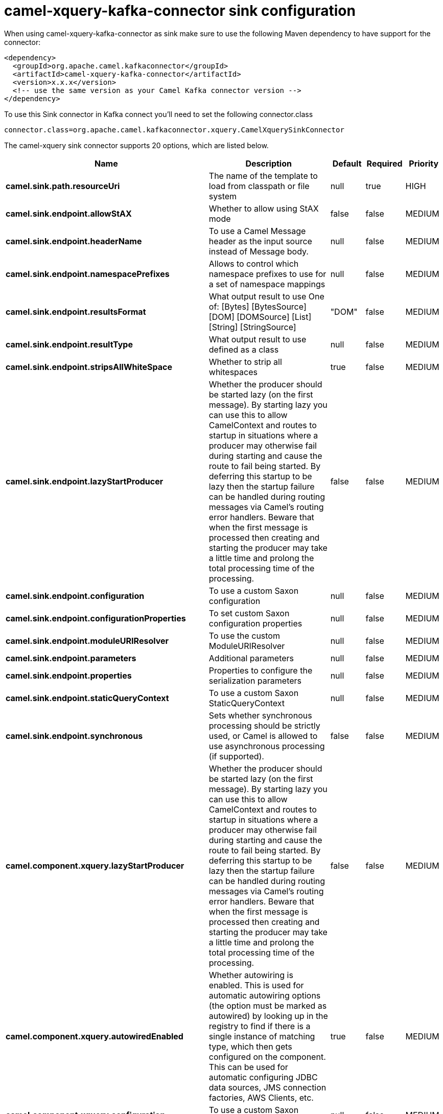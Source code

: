 // kafka-connector options: START
[[camel-xquery-kafka-connector-sink]]
= camel-xquery-kafka-connector sink configuration

When using camel-xquery-kafka-connector as sink make sure to use the following Maven dependency to have support for the connector:

[source,xml]
----
<dependency>
  <groupId>org.apache.camel.kafkaconnector</groupId>
  <artifactId>camel-xquery-kafka-connector</artifactId>
  <version>x.x.x</version>
  <!-- use the same version as your Camel Kafka connector version -->
</dependency>
----

To use this Sink connector in Kafka connect you'll need to set the following connector.class

[source,java]
----
connector.class=org.apache.camel.kafkaconnector.xquery.CamelXquerySinkConnector
----


The camel-xquery sink connector supports 20 options, which are listed below.



[width="100%",cols="2,5,^1,1,1",options="header"]
|===
| Name | Description | Default | Required | Priority
| *camel.sink.path.resourceUri* | The name of the template to load from classpath or file system | null | true | HIGH
| *camel.sink.endpoint.allowStAX* | Whether to allow using StAX mode | false | false | MEDIUM
| *camel.sink.endpoint.headerName* | To use a Camel Message header as the input source instead of Message body. | null | false | MEDIUM
| *camel.sink.endpoint.namespacePrefixes* | Allows to control which namespace prefixes to use for a set of namespace mappings | null | false | MEDIUM
| *camel.sink.endpoint.resultsFormat* | What output result to use One of: [Bytes] [BytesSource] [DOM] [DOMSource] [List] [String] [StringSource] | "DOM" | false | MEDIUM
| *camel.sink.endpoint.resultType* | What output result to use defined as a class | null | false | MEDIUM
| *camel.sink.endpoint.stripsAllWhiteSpace* | Whether to strip all whitespaces | true | false | MEDIUM
| *camel.sink.endpoint.lazyStartProducer* | Whether the producer should be started lazy (on the first message). By starting lazy you can use this to allow CamelContext and routes to startup in situations where a producer may otherwise fail during starting and cause the route to fail being started. By deferring this startup to be lazy then the startup failure can be handled during routing messages via Camel's routing error handlers. Beware that when the first message is processed then creating and starting the producer may take a little time and prolong the total processing time of the processing. | false | false | MEDIUM
| *camel.sink.endpoint.configuration* | To use a custom Saxon configuration | null | false | MEDIUM
| *camel.sink.endpoint.configurationProperties* | To set custom Saxon configuration properties | null | false | MEDIUM
| *camel.sink.endpoint.moduleURIResolver* | To use the custom ModuleURIResolver | null | false | MEDIUM
| *camel.sink.endpoint.parameters* | Additional parameters | null | false | MEDIUM
| *camel.sink.endpoint.properties* | Properties to configure the serialization parameters | null | false | MEDIUM
| *camel.sink.endpoint.staticQueryContext* | To use a custom Saxon StaticQueryContext | null | false | MEDIUM
| *camel.sink.endpoint.synchronous* | Sets whether synchronous processing should be strictly used, or Camel is allowed to use asynchronous processing (if supported). | false | false | MEDIUM
| *camel.component.xquery.lazyStartProducer* | Whether the producer should be started lazy (on the first message). By starting lazy you can use this to allow CamelContext and routes to startup in situations where a producer may otherwise fail during starting and cause the route to fail being started. By deferring this startup to be lazy then the startup failure can be handled during routing messages via Camel's routing error handlers. Beware that when the first message is processed then creating and starting the producer may take a little time and prolong the total processing time of the processing. | false | false | MEDIUM
| *camel.component.xquery.autowiredEnabled* | Whether autowiring is enabled. This is used for automatic autowiring options (the option must be marked as autowired) by looking up in the registry to find if there is a single instance of matching type, which then gets configured on the component. This can be used for automatic configuring JDBC data sources, JMS connection factories, AWS Clients, etc. | true | false | MEDIUM
| *camel.component.xquery.configuration* | To use a custom Saxon configuration | null | false | MEDIUM
| *camel.component.xquery.configurationProperties* | To set custom Saxon configuration properties | null | false | MEDIUM
| *camel.component.xquery.moduleURIResolver* | To use the custom ModuleURIResolver | null | false | MEDIUM
|===



The camel-xquery sink connector has no converters out of the box.





The camel-xquery sink connector has no transforms out of the box.





The camel-xquery sink connector has no aggregation strategies out of the box.
// kafka-connector options: END
